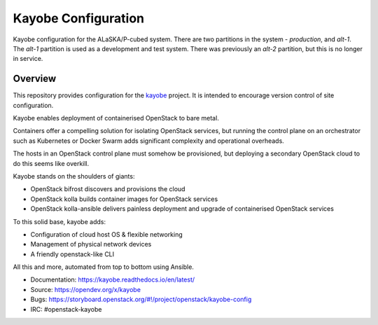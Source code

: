 ====================
Kayobe Configuration
====================

Kayobe configuration for the ALaSKA/P-cubed system. There are two partitions in
the system - *production*, and *alt-1*. The *alt-1* partition is used as a
development and test system. There was previously an *alt-2* partition, but
this is no longer in service.

Overview
========

This repository provides configuration for the `kayobe
<https://opendev.org/x/kayobe>`_ project. It is intended to encourage
version control of site configuration.

Kayobe enables deployment of containerised OpenStack to bare metal.

Containers offer a compelling solution for isolating OpenStack services, but
running the control plane on an orchestrator such as Kubernetes or Docker
Swarm adds significant complexity and operational overheads.

The hosts in an OpenStack control plane must somehow be provisioned, but
deploying a secondary OpenStack cloud to do this seems like overkill.

Kayobe stands on the shoulders of giants:

* OpenStack bifrost discovers and provisions the cloud
* OpenStack kolla builds container images for OpenStack services
* OpenStack kolla-ansible delivers painless deployment and upgrade of
  containerised OpenStack services

To this solid base, kayobe adds:

* Configuration of cloud host OS & flexible networking
* Management of physical network devices
* A friendly openstack-like CLI

All this and more, automated from top to bottom using Ansible.

* Documentation: https://kayobe.readthedocs.io/en/latest/
* Source: https://opendev.org/x/kayobe
* Bugs: https://storyboard.openstack.org/#!/project/openstack/kayobe-config
* IRC: #openstack-kayobe
